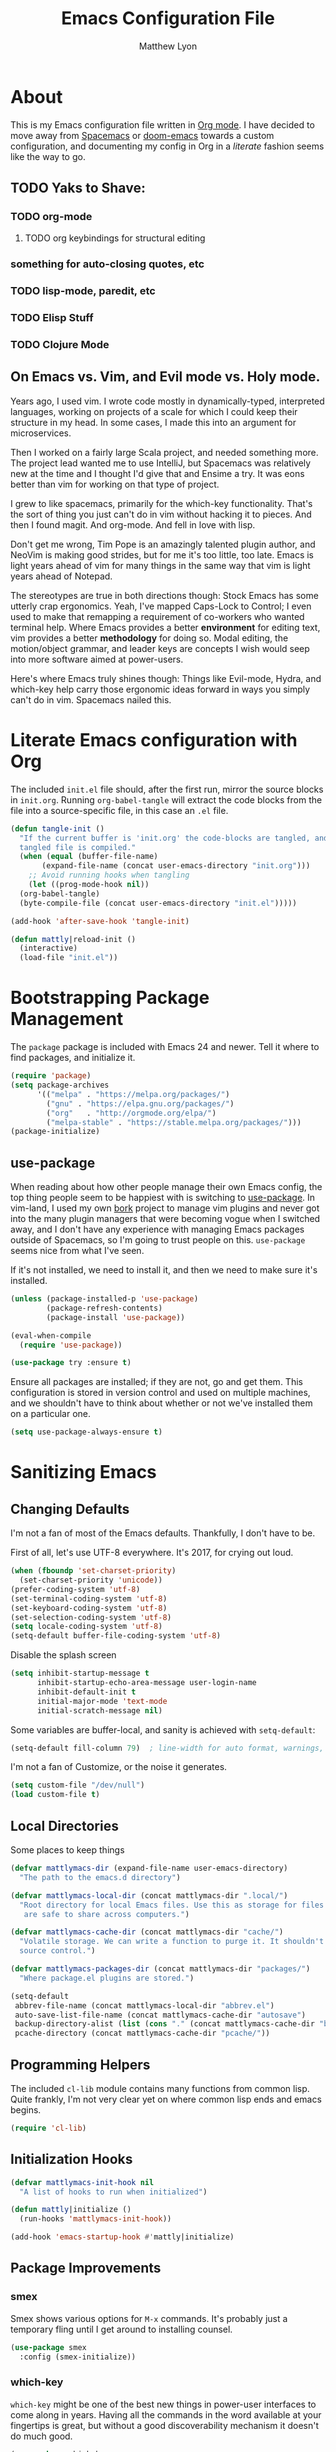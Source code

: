 #+TITLE: Emacs Configuration File
#+AUTHOR: Matthew Lyon
#+BABEL: :cache yes
#+PROPERTY: header-args :tangle yes

* About
This is my Emacs configuration file written in [[http://orgmode.org][Org mode]]. I have decided to move
away from [[http://spacemacs.org][Spacemacs]] or [[https://github.com/hlissner/.emacs.d][doom-emacs]] towards a custom configuration, and
documenting my config in Org in a /literate/ fashion seems like the way to go.

** TODO Yaks to Shave:
*** TODO org-mode
**** TODO org keybindings for structural editing
*** something for auto-closing quotes, etc
*** TODO lisp-mode, paredit, etc
*** TODO Elisp Stuff
*** TODO Clojure Mode


** On Emacs vs. Vim, and Evil mode vs. Holy mode.

Years ago, I used vim. I wrote code mostly in dynamically-typed,
interpreted languages, working on projects of a scale for which I
could keep their structure in my head. In some cases, I made this into
an argument for microservices.

Then I worked on a fairly large Scala project, and needed something
more. The project lead wanted me to use IntelliJ, but Spacemacs was
relatively new at the time and I thought I'd give that and Ensime a
try. It was eons better than vim for working on that type of project.

I grew to like spacemacs, primarily for the which-key
functionality. That's the sort of thing you just can't do in vim
without hacking it to pieces. And then I found magit. And
org-mode. And fell in love with lisp.

Don't get me wrong, Tim Pope is an amazingly talented plugin author,
and NeoVim is making good strides, but for me it's too little, too
late. Emacs is light years ahead of vim for many things in the same
way that vim is light years ahead of Notepad.

The stereotypes are true in both directions though: Stock Emacs has
some utterly crap ergonomics. Yeah, I've mapped Caps-Lock to Control;
I even used to make that remapping a requirement of co-workers who
wanted terminal help. Where Emacs provides a better *environment* for
editing text, vim provides a better *methodology* for doing so. Modal
editing, the motion/object grammar, and leader keys are concepts I
wish would seep into more software aimed at power-users.

Here's where Emacs truly shines though: Things like Evil-mode, Hydra,
and which-key help carry those ergonomic ideas forward in ways you
simply can't do in vim. Spacemacs nailed this.

* Literate Emacs configuration with Org

The included =init.el= file should, after the first run, mirror the source
blocks in =init.org=. Running =org-babel-tangle= will extract the code blocks
from the file into a source-specific file, in this case an =.el= file.

#+BEGIN_SRC emacs-lisp
  (defun tangle-init ()
    "If the current buffer is 'init.org' the code-blocks are tangled, and the
    tangled file is compiled."
    (when (equal (buffer-file-name)
		 (expand-file-name (concat user-emacs-directory "init.org")))
      ;; Avoid running hooks when tangling
      (let ((prog-mode-hook nil))
	(org-babel-tangle)
	(byte-compile-file (concat user-emacs-directory "init.el")))))

  (add-hook 'after-save-hook 'tangle-init)
#+END_SRC

#+BEGIN_SRC emacs-lisp
  (defun mattly|reload-init ()
    (interactive)
    (load-file "init.el"))
#+END_SRC

* Bootstrapping Package Management
  The =package= package is included with Emacs 24 and newer. Tell it where to
  find packages, and initialize it.
  #+BEGIN_SRC emacs-lisp
    (require 'package)
    (setq package-archives
          '(("melpa" . "https://melpa.org/packages/")
            ("gnu" . "https://elpa.gnu.org/packages/")
            ("org"   . "http://orgmode.org/elpa/")
            ("melpa-stable" . "https://stable.melpa.org/packages/")))
    (package-initialize)
  #+END_SRC
   
** use-package
  When reading about how other people manage their own Emacs config, the
  top thing people seem to be happiest with is switching to
  [[https://github.com/jwiegley/use-package][use-package]]. In vim-land, I used my own [[https://github.com/mattly/bork][bork]] project to manage vim
  plugins and never got into the many plugin managers that were becoming
  vogue when I switched away, and I don't have any experience with
  managing Emacs packages outside of Spacemacs, so I'm going to trust
  people on this. =use-package= seems nice from what I've seen.
  
  If it's not installed, we need to install it, and then we need to make
  sure it's installed.
  #+BEGIN_SRC emacs-lisp
    (unless (package-installed-p 'use-package)
            (package-refresh-contents)
            (package-install 'use-package))

    (eval-when-compile
      (require 'use-package))

    (use-package try :ensure t)
  #+END_SRC

  Ensure all packages are installed; if they are not, go and get
  them. This configuration is stored in version control and used on
  multiple machines, and we shouldn't have to think about whether or not
  we've installed them on a particular one.
  #+BEGIN_SRC emacs-lisp
    (setq use-package-always-ensure t)
  #+END_SRC

* Sanitizing Emacs
** Changing Defaults
   
   I'm not a fan of most of the Emacs defaults. Thankfully, I don't have to be.
   
   First of all, let's use UTF-8 everywhere. It's 2017, for crying out loud.
   #+BEGIN_SRC emacs-lisp
     (when (fboundp 'set-charset-priority)
       (set-charset-priority 'unicode))
     (prefer-coding-system 'utf-8)
     (set-terminal-coding-system 'utf-8)
     (set-keyboard-coding-system 'utf-8)
     (set-selection-coding-system 'utf-8)
     (setq locale-coding-system 'utf-8)
     (setq-default buffer-file-coding-system 'utf-8)
   #+END_SRC
   
   Disable the splash screen
   #+BEGIN_SRC emacs-lisp
     (setq inhibit-startup-message t
           inhibit-startup-echo-area-message user-login-name
           inhibit-default-init t
           initial-major-mode 'text-mode
           initial-scratch-message nil)
   #+END_SRC
   
   Some variables are buffer-local, and sanity is achieved with =setq-default=:
   #+BEGIN_SRC emacs-lisp
     (setq-default fill-column 79)  ; line-width for auto format, warnings, etc
   #+END_SRC
   
   I'm not a fan of Customize, or the noise it generates.
   #+BEGIN_SRC emacs-lisp
     (setq custom-file "/dev/null")
     (load custom-file t)
   #+END_SRC
   
** Local Directories
   Some places to keep things
   #+BEGIN_SRC emacs-lisp
     (defvar mattlymacs-dir (expand-file-name user-emacs-directory)
       "The path to the emacs.d directory")

     (defvar mattlymacs-local-dir (concat mattlymacs-dir ".local/")
       "Root directory for local Emacs files. Use this as storage for files that
        are safe to share across computers.")

     (defvar mattlymacs-cache-dir (concat mattlymacs-dir "cache/")
       "Volatile storage. We can write a function to purge it. It shouldn't be in
       source control.")

     (defvar mattlymacs-packages-dir (concat mattlymacs-dir "packages/")
       "Where package.el plugins are stored.")

     (setq-default
      abbrev-file-name (concat mattlymacs-local-dir "abbrev.el")
      auto-save-list-file-name (concat mattlymacs-cache-dir "autosave")
      backup-directory-alist (list (cons "." (concat mattlymacs-cache-dir "backup/")))
      pcache-directory (concat mattlymacs-cache-dir "pcache/"))
   #+END_SRC
** Programming Helpers
   The included =cl-lib= module contains many functions from common lisp. Quite
   frankly, I'm not very clear yet on where common lisp ends and emacs begins.
   #+BEGIN_SRC emacs-lisp
     (require 'cl-lib)
   #+END_SRC
   
** Initialization Hooks

   #+BEGIN_SRC emacs-lisp
     (defvar mattlymacs-init-hook nil
       "A list of hooks to run when initialized")

     (defun mattly|initialize ()
       (run-hooks 'mattlymacs-init-hook))   

     (add-hook 'emacs-startup-hook #'mattly|initialize)
   #+END_SRC
   
** Package Improvements
   
*** smex
    Smex shows various options for =M-x= commands. It's probably just a
    temporary fling until I get around to installing counsel.
   #+BEGIN_SRC emacs-lisp
  (use-package smex
    :config (smex-initialize))
   #+END_SRC
   
*** which-key
    =which-key= might be one of the best new things in power-user interfaces to
    come along in years. Having all the commands in the word available at your
    fingertips is great, but without a good discoverability mechanism it doesn't
    do much good.
    #+BEGIN_SRC emacs-lisp
  (use-package which-key
    :commands (which-key-mode)
    :config
    (add-hook 'window-setup-hook #'which-key-mode))
    #+END_SRC
    
* User Interface
** Emacs Settings
  First, set some things
  #+BEGIN_SRC emacs-lisp
    (fset #'yes-or-no-p #'y-or-n-p) ; y/n instead of yes/no

    (setq-default
     bidi-display-reordering nil ; disable bidirectional text for tiny performance boost
     blink-matching-paren nil    ; don't blink--too distracting
     cursor-in-non-selected-windows nil  ; hide cursors in other windows
     frame-inhibit-implied-resize t
     ;; remove continuation arrow on right fringe
     fringe-indicator-alist (delq (assq 'continuation fringe-indicator-alist)
                                  fringe-indicator-alist)
     highlight-nonselected-windows nil
     indicate-buffer-boundaries nil
     indicate-empty-lines nil
     max-mini-window-height 0.3
     mode-line-default-help-echo nil ; disable mode-line mouseovers
     split-width-threshold nil       ; favor horizontal splits
     uniquify-buffer-name-style 'forward
     use-dialog-box nil              ; always avoid GUI
     visible-cursor nil
     x-stretch-cursor nil
     ;; defer jit font locking slightly to [try to] improve Emacs performance
     jit-lock-defer-time nil
     jit-lock-stealth-nice 0.1
     jit-lock-stealth-time 0.2
     jit-lock-stealth-verbose nil
     ;; `pos-tip' defaults
     pos-tip-internal-border-width 6
     pos-tip-border-width 1
     ;; no beeping or blinking please
     ring-bell-function #'ignore
     visible-bell nil)

  #+END_SRC
  
  Kill some GUI annoyances
  #+BEGIN_SRC emacs-lisp
    (tooltip-mode -1) ; relegates tooltips to the echo area
    (menu-bar-mode -1)
    (when (fboundp 'tool-bar-mode)
      (tool-bar-mode -1))
    (when (fboundp 'scroll-bar-mode)
      (scroll-bar-mode -1))
  #+END_SRC
  
** Operating System Basics
   I mostly use emacs on macOS, but that might change in the near future. I'd
   rather not bake in the assumption.
   #+BEGIN_SRC emacs-lisp
     (defconst IS-MAC   (eq system-type 'darwin))
     (defconst IS-LINUX (eq system-type 'gnu/linux))
   #+END_SRC
   
** Macintosh Setup
   These seem to be the defaults on [[https://bitbucket.org/mituharu/emacs-mac/overview][RailwayCat's Emacs-mac]], but I prefer to be
   explicit when possible.
   #+BEGIN_SRC emacs-lisp
     (when IS-MAC
       (setq mac-command-modifier 'meta
             mac-option-modifier 'alt)
       (when (require 'osx-clipboard nil t)))
         ;; (osx-clipboard-mode +1)))
   #+END_SRC

** Theme
   Eventually I'm going to publish this theme.
   #+BEGIN_SRC emacs-lisp
     (add-to-list 'custom-theme-load-path "/Users/mattly/projects/emacs/akkala-theme/")
     (add-to-list 'load-path "/Users/mattly/projects/emacs/akkala-theme/")
     (require 'akkala-themes)
     (load-theme 'akkala-basic)
   #+END_SRC

* Evil Mode
  
  A necessary evil. I don't have much to say about this beyond what I said at
  the beginning. A tidbit at the end of the =:config= section sets up the "correct"
  behavior of focusing the new window when creating a split.
  #+BEGIN_SRC emacs-lisp
  (use-package evil
    :demand t
    :init
    (setq evil-want-C-u-scroll t
	  evil-want-visual-char-semi-exclusive t
	  evil-want-Y-yank-to-eol t
	  evil-magic t
	  evil-echo-state t
	  evil-indent-convert-tabs t
	  evil-ex-search-vim-style-regexp t
	  evil-ex-substitute-global t
	  evil-ex-visual-char-range t
	  evil-insert-skip-empty-lines t
	  evil-mode-line-format 'nil
	  evil-symbol-word-search t
	  shift-select-mode nil)
    :config
    (evil-mode +1)
    (evil-select-search-module 'evil-search-module 'evil-search)
    (defun +evil*window-follow (&rest _)  (evil-window-down 1))
    (defun +evil*window-vfollow (&rest _) (evil-window-right 1))
    (advice-add #'evil-window-split  :after #'+evil*window-follow)
    (advice-add #'evil-window-vsplit :after #'+evil*window-vfollow))
  #+END_SRC
  
** evil-commentary
   Automatically sets up =gc= and =gcc= similar to the vim plugin, also provides:

   - =gy= :: yanks (copies) the uncommented code, and comments the motion out
   - =s-/= :: comments out the current line, similar to =gcc=
  #+BEGIN_SRC emacs-lisp
  (use-package evil-commentary
    :commands (evil-commentary evil-commentary-yank evil-commentary-line)
    :config
    (evil-commentary-mode 1))
  #+END_SRC
  
* Editor Niceties
  
** Recent Files
   Keep track of recent files
   #+BEGIN_SRC emacs-lisp
     (use-package recentf
       :config
       (setq recentf-max-menu-items 0
             recentf-save-file (concat mattlymacs-cache-dir "recentf")
             recentf-max-saved-items 300
             recentf-exclude (list "^/tmp" "^/ssh:" "^/var/folders/.+$"
                                   "\\.?ido\\.last$" "\\.revive$" "/TAGS$"))
       (recentf-mode 1))
   #+END_SRC


** Counsel / Swiper / Ivy

   #+BEGIN_SRC emacs-lisp
     (use-package counsel
       :ensure t)

     (use-package ivy
       :ensure t
       :config
       (progn
	 (ivy-mode 1)))

     (use-package all-the-icons-ivy
       :config
       (all-the-icons-ivy-setup))
   #+END_SRC

** Details
   Handy package for easy-peasy restarts when you need them.
#+BEGIN_SRC emacs-lisp
  (use-package restart-emacs
    :defer t)
#+END_SRC

* Project Management
  
** Projectile
   One of my first big gripes when moving to Emacs from vim was, I was used to working with
   per-project vim instances under tmux, so buffers were naturally isolated based on where
   the vim instance was created from.
   Working in the Emacs GUI, you don't really have that. Buffers are shared across all frames,
   and if you tend to have multiple projects open (as I do), it can get confusing quickly.

   [[https://github.com/bbatsov/projectile][Projectile]] aims to fix that.
   #+BEGIN_SRC emacs-lisp
     (use-package projectile
       :demand t
       :init
       (setq
        projectile-cache-file (concat mattlymacs-cache-dir "projectile.cache")
        projectile-enable-caching (not noninteractive)
        projectile-globally-ignored-directories `(,mattlymacs-local-dir ".sync")
        projectile-globally-ignored-file-suffixes '(".elc")
        projectile-globally-ignored-files '(".DS_Store")
        projectile-indexing-method 'alien
        projectile-known-projects-file (concat mattlymacs-cache-dir "projectile.projects")
        projectile-require-project-root nil
        projectile-project-root-files
        '(".git" ".hg" ".project" "package.json"))
       :config
       (add-hook 'mattlymacs-init-hook #'projectile-mode))

   #+END_SRC

** Magit
   
   [[https://magit.vc][Magit]] is pretty awesome, and I say that as someone who used to prefer the
   command line, and came up with all sorts of pithy aliases in his [[https://github.com/mattly/dotfiles/blob/master/configs/gitconfig#L46][gitconfig]]
   to handle common operations. I guess I had a sort-of stockholm syndrome for
   git's poor user interface.
   #+BEGIN_SRC emacs-lisp
     (use-package magit
       :commands (magit-status magit-list-repositories))
   #+END_SRC
   
   I'm not yet using =magit-list-repositories= regularly, but in the meantime
   it's a nice alternative to what spacemacs has in "list projects"

   #+BEGIN_SRC emacs-lisp
     (setq magit-repository-directories
           '("~/code" "~/projects"))
   #+END_SRC

*** Evil for Magit
   #+BEGIN_SRC emacs-lisp
     (use-package evil-magit
       :defer t
       :config
       (require 'evil-magit))
   #+END_SRC
 
* Lisp
  People who complain about the abundance of parenthesis in lisps miss the
  point. In over two years of working primarily with lisps full-time, the only
  times I've had to think about managing parenthesis manually was when I was
  making a small edit to something in the GitHub editor or the like. And sure,
  I usually screw it up. But the whole point of having parenthesis and spaces
  as your primary syntax delimiters is to enable _structural editing_, a
  powerful idea and practice that's difficult to execute well in languages which
  complicate their syntax away from its strucutre.
  
  If you use an auto-close or auto-pair style plugin, that automatically inserts
  a closing paren, bracket, quote, or such, or highlights its compliement, you 
  already practice a weak form of structural editing -- the editor knows that 
  certain characters form nodes in a syntax tree, and helps to both ensure the
  integrity of that tree and highlight its structure. Structural editing is that,
  but much more powerful.
  
** Parinfer
   As an initial experiment, I'm seeing how far I can get with the lighter
   weight [[https://shaunlebron.github.io/parinfer/][Parinfer]] before I feel the need to add something a bit heavier. I used
   parinfer solely when trying out Atom briefly, and while I feel Atom has a long
   way to go before it's really usable for me, I did quite like parinfer.

   #+BEGIN_SRC emacs-lisp
     (use-package parinfer
       :ensure t
       :init
       (progn
         (setq parinfer-extensions
               '(defaults
                  pretty-parens
                  evil
                  smart-yank))
         (add-hook 'emacs-lisp-mode-hook #'parinfer-mode)))
   #+END_SRC

* Key Bindings
  I've come to adore the spacemacs binding grammar for how it provides a
  similar sort of pattern to file/buffer/window/etc commands as vim's grammar
  does to text manipulation. 

** Easy Binding Macro
  This keybinding macro is taken almost wholesale from [[https://github.com/hlissner/.emacs.d/blob/99ef794f9261df61f424cec9fbcffe3d54b0b355/core/core-keybinds.el][doom-emacs]]. Since it's not a
  standalone, I had to copy it.
  #+BEGIN_SRC emacs-lisp
    (require 'keybinds (concat (expand-file-name user-emacs-directory) "keybinds"))
    (setq doom-localleader-key ",")
  #+END_SRC
  
  
** Help
   One of the things that impressed me most about Emacs is the built-in help
   system. While it's fairly easy to remember =C-x k= for =describe-key=, for
   example, and while =which-key= makes it easy to discover the remainder of
   the help functions, I'd prefer to put them under a leader binding.
   
   #+BEGIN_SRC emacs-lisp 
     (map!
      :leader
      (:desc "help" :prefix "h"
        :desc "describe function" :n "f" #'counsel-describe-function
        :desc "describe key" :n "k" #'describe-key
        :desc "describe variable" :n "v" #'counsel-describe-variable))
   #+END_SRC

** All Mode Mappings
  #+BEGIN_SRC emacs-lisp
    (map!
     :nvime "M-x" #'counsel-M-x)
     ;; :nvime "M-x" #'smex)
  #+END_SRC
   
** Buffer Manipulation
   #+BEGIN_SRC emacs-lisp
     (map!
      :leader
      (:desc "buffer" :prefix "b"
        :desc "menu" :n "b" #'buffer-menu
        :desc "delete" :n "d" #'evil-delete-buffer))
   #+END_SRC
  
** File Manipulation
   #+BEGIN_SRC emacs-lisp
     (map!
      (:leader
        (:desc "files" :prefix "f"
          :desc "delete (any file)" :n "D" #'delete-file
          :desc "find file" :n "f" #'counsel-find-file
          :desc "recent file list" :n "r" #'recentf-open-files
          :desc "rename (any file)" :n "R" #'rename-file
          :desc "save" :n "s" #'save-buffer)))
   #+END_SRC
   
** Source Control (git)
   
   #+BEGIN_SRC emacs-lisp
     (map!
      (:leader
        (:desc "git" :prefix "g"
          :desc "blame" :n "b" #'magit-blame
          :desc "counsel" :n "c" 'counsel-git
          :desc "counsel grep" :n "g" 'counsel-git-grep
          :desc "status" :n "s" #'magit-status)))
   #+END_SRC
   
** Project Management

   #+BEGIN_SRC emacs-lisp
     (map!
      (:leader
        (:desc "project" :prefix "p"
          :desc "find file" :n "f" #'projectile-find-file
          :desc "switch project" :n "p" #'projectile-switch-project
          :desc "recent files" :n "r" #'projectile-recentf
          :desc "invalidate cache" :n "x" #'projectile-invalidate-cache))) 
   #+END_SRC

** You can't quit me
   #+BEGIN_QUOTE
   ^C^C^X^X^X^Xquit
qQ!qdammit[esc]qwertyuiopasdfghjkl;
:xwhat

The Wizard translates: “We cannot get out! We cannot get out! They are coming!”
   #+END_QUOTE

   #+BEGIN_SRC emacs-lisp
     (map!
      (:leader
	(:desc "quit" :prefix "q"
	  :desc "restart" :n "r" 'restart-emacs
	  :desc "quit" :n "q" 'evil-save-and-quit)))
 
   #+END_SRC

** Window Manipulation
   
   #+BEGIN_SRC emacs-lisp
     (map!
      (:leader
        (:desc "window" :prefix "w"
          ;; navigation
          :desc "left" :n "h" #'evil-window-left
          :desc "up" :n "k" #'evil-window-up
          :desc "down" :n "j" #'evil-window-down
          :desc "right" :n "l" #'evil-window-right
          ;; opening
          :desc "split below" :n "s" #'evil-window-split
          :desc "split right" :n "v" #'evil-window-vsplit
          ;; closing
          :desc "delete" :n "d" #'evil-window-delete)))
   #+END_SRC
   
** Config File
   
   #+BEGIN_SRC emacs-lisp
  (map!
   (:leader
     (:desc "config" :prefix "\\"
       :desc "reload config" :n "r" #'mattly|reload-init)))

   #+END_SRC

* Major Modes (file types, languages, etc)
** Elisp
** Org
   Org is as close to a realization of the editable, interactive, embeddable
   content varietal document as I've seen since Steve Jobs killed OpenDoc back
   in the 90s. Aping that was one of the first things I tried to do as a personal
   project after I first learned how to program something more complicated than a
   shell script. I failed because, well, I wasn't ready yet. Twelve years later,
   I'm still not ready, so I use org-mode.
   #+BEGIN_SRC emacs-lisp
     (use-package org
       :ensure t
       :config
       (setq org-src-window-setup 'current-window)
       (add-hook 'org-mode-hook #'+org|init))
   #+END_SRC

   Yeah so org-bullets is one of those eye candy things that actually makes it
   feel like you're not really using a forty-year old program. That counts
   for something.
   #+BEGIN_SRC emacs-lisp
     (use-package org-bullets
       :defer t
       :commands (org-bullets-mode)
       :init
       (setq org-bullets-bullet-list '("§" "𝟤" "𝟥" "𝟦" "𝟧" "𝟨" "𝟩" "𝟪" "𝟫"))
       (setq org-bullets-face-name 'org-bullet))
   #+END_SRC
   
   #+BEGIN_SRC emacs-lisp
     (defun +org|init ()
       (+org|init-keybinds)
       (org-bullets-mode 1))
   #+END_SRC
   
   #+BEGIN_SRC emacs-lisp
     (defun +org|init-keybinds ()
       "Initialize my org-mode keybindings." 
       (map! (:map org-mode-map
               "RET" #'org-return-indent)
             (:map org-mode-map
               :nv "j" #'evil-next-visual-line
               :nv "k" #'evil-previous-visual-line

               (:localleader
                 :desc "edit special" :n "c" #'org-edit-special
                 :desc "insert link" :n "l" #'org-insert-link
                 (:desc "structure" :prefix "s"
                   :desc "move subtree up" :n "k" #'org-move-subtree-up))))) 
         
   #+END_SRC
    
*** Babel
    
    One bit of sanity

  #+BEGIN_SRC emacs-lisp
    (defun +org|init-babel ()
      (setq org-src-window-setup 'current-window))

    (add-hook 'org-mode-hook #'+org|init-babel)
  #+END_SRC 
